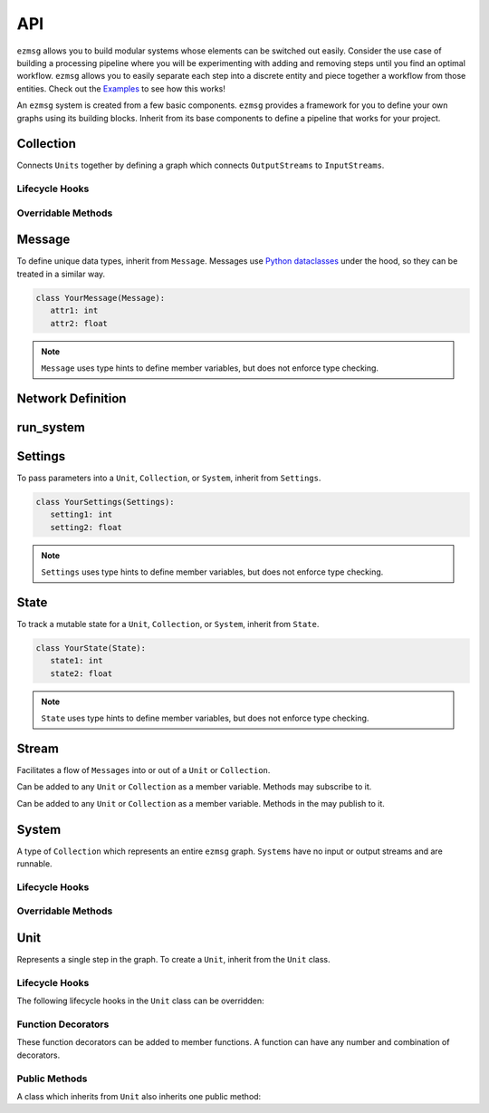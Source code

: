 API
===

``ezmsg`` allows you to build modular systems whose elements can be switched out easily. Consider the use case of building a processing pipeline where you will be experimenting with adding and removing steps until you find an optimal workflow. ``ezmsg`` allows you to easily separate each step into a discrete entity and piece together a workflow from those entities. Check out the `Examples <https://github.com/iscoe/ezmsg/tree/master/examples>`_ to see how this works!

An ``ezmsg`` system is created from a few basic components. ``ezmsg`` provides a framework for you to define your own graphs using its building blocks. Inherit from its base components to define a pipeline that works for your project.

.. TODO: add figure showing how components work together

Collection
----------

Connects ``Units`` together by defining a graph which connects ``OutputStreams`` to ``InputStreams``.

Lifecycle Hooks
^^^^^^^^^^^^^^^

.. py:method:: configure( self )

   Runs when the ``Collection`` is instantiated. This is the best place to call ``Unit.apply_settings()`` on each member ``Unit`` of the ``Collection``.

Overridable Methods
^^^^^^^^^^^^^^^^^^^^

.. py:method:: network( self ) -> NetworkDefinition

   In this method, define and return a ``NetworkDefinition`` which defines how ``InputStreams`` and ``OutputStreams`` from member ``Units`` will be connected.

.. py:method:: process_components( self ) -> Tuple[Unit|Collection, ...]

   In this method, define and return a tuple which contains ``Units`` and ``Collections`` which should run in their own processes.

Message
-------

To define unique data types, inherit from ``Message``. Messages use `Python dataclasses <https://docs.python.org/3/library/dataclasses.html>`_ under the hood, so they can be treated in a similar way.

.. code-block:: python

   class YourMessage(Message):
      attr1: int
      attr2: float

.. note:: 
   ``Message`` uses type hints to define member variables, but does not enforce type checking.

Network Definition
------------------

.. py:class:: NetworkDefinition()

   Wrapper on ``Iterator[Tuple[OutputStream, InputStream]]``.

run_system
----------

.. py:method:: run_system(system: System, num_buffers: int = 32, init_buf_size: int = 2**16, backend_process: BackendProcess=None)

   Begin execution of a ``System``.

Settings
--------

To pass parameters into a ``Unit``, ``Collection``, or ``System``, inherit from ``Settings``.

.. code-block:: python

   class YourSettings(Settings): 
      setting1: int
      setting2: float

.. note:: 
   ``Settings`` uses type hints to define member variables, but does not enforce type checking.

State
-----

To track a mutable state for a ``Unit``, ``Collection``, or ``System``, inherit from ``State``.

.. code-block:: python

   class YourState(State):
      state1: int
      state2: float

.. note:: 
   ``State`` uses type hints to define member variables, but does not enforce type checking.

Stream
------

Facilitates a flow of ``Messages`` into or out of a ``Unit`` or ``Collection``. 

.. class:: InputStream(Message)

   Can be added to any ``Unit`` or ``Collection`` as a member variable. Methods may subscribe to it.


.. class:: OutputStream(Message)

   Can be added to any ``Unit`` or ``Collection`` as a member variable. Methods in the may publish to it.

System
------

A type of ``Collection`` which represents an entire ``ezmsg`` graph. ``Systems`` have no input or output streams and are runnable.

Lifecycle Hooks
^^^^^^^^^^^^^^^

.. py:method:: configure( self )

   Runs when the ``System`` is instantiated. This is the best place to call ``Unit.apply_settings()`` on each member ``Unit`` of the ``Collection``.

Overridable Methods
^^^^^^^^^^^^^^^^^^^^

.. py:method:: network( self ) -> NetworkDefinition

   In this method, define and return a ``NetworkDefinition`` which defines how ``InputStreams`` and ``OutputStreams`` from member ``Units`` will be connected.

.. py:method:: process_components( self ) -> Tuple[Unit|Collection, ...]

   In this method, define and return a tuple which contains ``Units`` and ``Collections`` which should run in their own processes.

Unit
----

Represents a single step in the graph. To create a ``Unit``, inherit from the ``Unit`` class.

Lifecycle Hooks
^^^^^^^^^^^^^^^

The following lifecycle hooks in the ``Unit`` class can be overridden:

.. py:method:: initialize( self ) 

   Runs when the ``Unit`` is instantiated. All required parameters for ``State`` variables must have be given values in this lifecycle hook if they do not have defaults already defined.

.. py:method:: shutdown( self )

   Runs when the ``System`` terminates.

Function Decorators
^^^^^^^^^^^^^^^^^^^

These function decorators can be added to member functions. A function can have any number and combination of decorators.

.. py:method:: @subscriber(InputStream)

   A function will run once per message received from the ``InputStream`` it subscribes to. Example:

   .. code-block:: python

      INPUT = ez.InputStream(Message)

      @subscriber(INPUT)
      async def print_message(self, message: Message) -> None:
         print(message)
   
   A function can have both ``@subscriber`` and ``@publisher`` decorators.

.. py:method:: @publisher(OutputStream)

   A function will yield messages on the designated ``OutputStream``.

   .. code-block:: python

      from typing import AsyncGenerator
      OUTPUT = ez.OutputStream(ez.Message)

      @publisher(OUTPUT)
      async def send_message(self) -> AsyncGenerator:
         message = ez.Message()
         yield(OUTPUT, message)

.. py:method:: @main

   Designates this function to run as the main thread for this ``Unit``. A ``Unit`` may only have one of these.

.. py:method:: @thread

   Designates this function to run as a background thread for this ``Unit``.

.. py:method:: @task 

   Designates this function to run as a task in the task/messaging thread.

.. py:method:: @process

   Designates this function to run in its own process.

.. py:method:: @timeit

   ``ezmsg`` will log the amount of time this function takes to execute.

Public Methods
^^^^^^^^^^^^^^

A class which inherits from ``Unit`` also inherits one public method:

.. function:: Unit.apply_settings( self, settings: Settings )

   Update a ``Unit`` 's ``Settings`` object.
